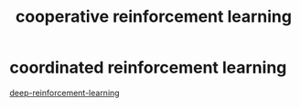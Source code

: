 :PROPERTIES:
:ID:       3d828ce0-0108-42fc-85cd-11e5e18cb215
:END:
#+title: cooperative reinforcement learning
* coordinated reinforcement learning

[[./20210830182842-deep_reinforcement_learning][deep-reinforcement-learning]]
